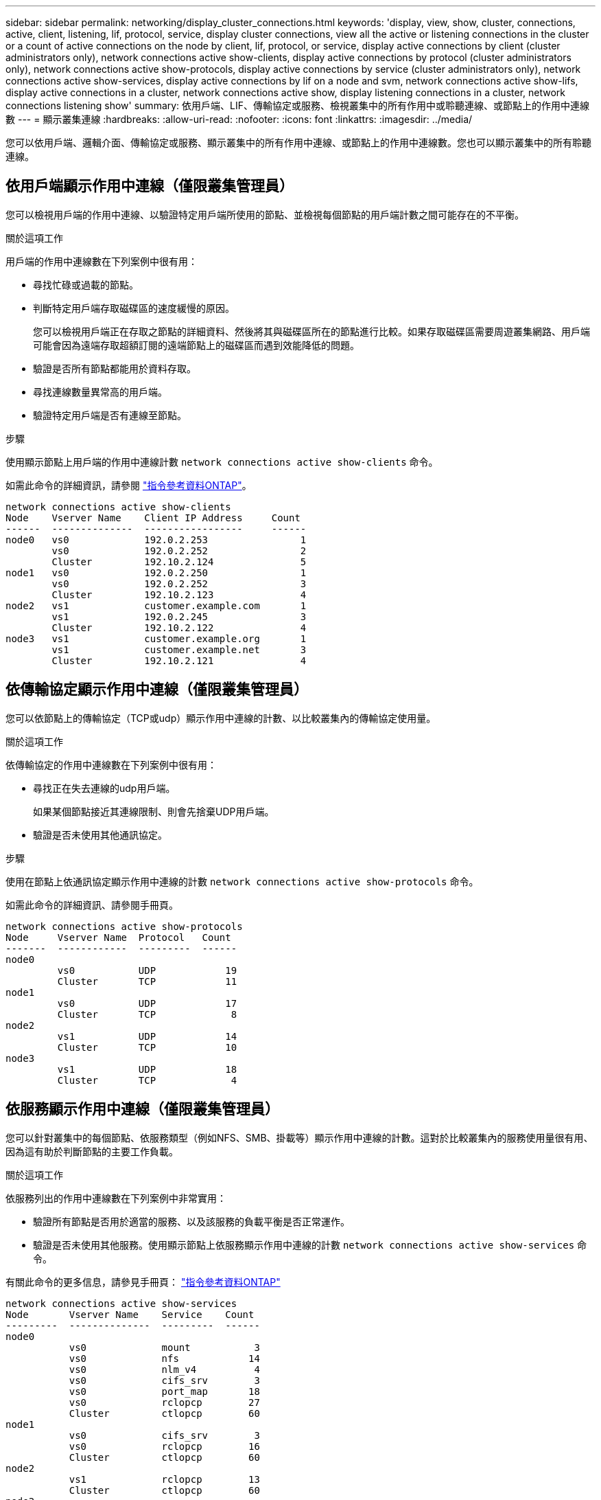 ---
sidebar: sidebar 
permalink: networking/display_cluster_connections.html 
keywords: 'display, view, show, cluster, connections, active, client, listening, lif, protocol, service, display cluster connections, view all the active or listening connections in the cluster or a count of active connections on the node by client, lif, protocol, or service, display active connections by client (cluster administrators only), network connections active show-clients, display active connections by protocol (cluster administrators only), network connections active show-protocols, display active connections by service (cluster administrators only), network connections active show-services, display active connections by lif on a node and svm, network connections active show-lifs, display active connections in a cluster, network connections active show, display listening connections in a cluster, network connections listening show' 
summary: 依用戶端、LIF、傳輸協定或服務、檢視叢集中的所有作用中或聆聽連線、或節點上的作用中連線數 
---
= 顯示叢集連線
:hardbreaks:
:allow-uri-read: 
:nofooter: 
:icons: font
:linkattrs: 
:imagesdir: ../media/


[role="lead"]
您可以依用戶端、邏輯介面、傳輸協定或服務、顯示叢集中的所有作用中連線、或節點上的作用中連線數。您也可以顯示叢集中的所有聆聽連線。



== 依用戶端顯示作用中連線（僅限叢集管理員）

您可以檢視用戶端的作用中連線、以驗證特定用戶端所使用的節點、並檢視每個節點的用戶端計數之間可能存在的不平衡。

.關於這項工作
用戶端的作用中連線數在下列案例中很有用：

* 尋找忙碌或過載的節點。
* 判斷特定用戶端存取磁碟區的速度緩慢的原因。
+
您可以檢視用戶端正在存取之節點的詳細資料、然後將其與磁碟區所在的節點進行比較。如果存取磁碟區需要周遊叢集網路、用戶端可能會因為遠端存取超額訂閱的遠端節點上的磁碟區而遇到效能降低的問題。

* 驗證是否所有節點都能用於資料存取。
* 尋找連線數量異常高的用戶端。
* 驗證特定用戶端是否有連線至節點。


.步驟
使用顯示節點上用戶端的作用中連線計數 `network connections active show-clients` 命令。

如需此命令的詳細資訊，請參閱 link:http://docs.netapp.com/us-en/ontap-cli/network-connections-active-show-clients.html["指令參考資料ONTAP"^]。

....
network connections active show-clients
Node    Vserver Name    Client IP Address     Count
------  --------------  -----------------     ------
node0   vs0             192.0.2.253                1
        vs0             192.0.2.252                2
        Cluster         192.10.2.124               5
node1   vs0             192.0.2.250                1
        vs0             192.0.2.252                3
        Cluster         192.10.2.123               4
node2   vs1             customer.example.com       1
        vs1             192.0.2.245                3
        Cluster         192.10.2.122               4
node3   vs1             customer.example.org       1
        vs1             customer.example.net       3
        Cluster         192.10.2.121               4
....


== 依傳輸協定顯示作用中連線（僅限叢集管理員）

您可以依節點上的傳輸協定（TCP或udp）顯示作用中連線的計數、以比較叢集內的傳輸協定使用量。

.關於這項工作
依傳輸協定的作用中連線數在下列案例中很有用：

* 尋找正在失去連線的udp用戶端。
+
如果某個節點接近其連線限制、則會先捨棄UDP用戶端。

* 驗證是否未使用其他通訊協定。


.步驟
使用在節點上依通訊協定顯示作用中連線的計數 `network connections active show-protocols` 命令。

如需此命令的詳細資訊、請參閱手冊頁。

....
network connections active show-protocols
Node     Vserver Name  Protocol   Count
-------  ------------  ---------  ------
node0
         vs0           UDP            19
         Cluster       TCP            11
node1
         vs0           UDP            17
         Cluster       TCP             8
node2
         vs1           UDP            14
         Cluster       TCP            10
node3
         vs1           UDP            18
         Cluster       TCP             4
....


== 依服務顯示作用中連線（僅限叢集管理員）

您可以針對叢集中的每個節點、依服務類型（例如NFS、SMB、掛載等）顯示作用中連線的計數。這對於比較叢集內的服務使用量很有用、因為這有助於判斷節點的主要工作負載。

.關於這項工作
依服務列出的作用中連線數在下列案例中非常實用：

* 驗證所有節點是否用於適當的服務、以及該服務的負載平衡是否正常運作。
* 驗證是否未使用其他服務。使用顯示節點上依服務顯示作用中連線的計數 `network connections active show-services` 命令。


有關此命令的更多信息，請參見手冊頁： link:../concepts/manual-pages.html["指令參考資料ONTAP"]

....
network connections active show-services
Node       Vserver Name    Service    Count
---------  --------------  ---------  ------
node0
           vs0             mount           3
           vs0             nfs            14
           vs0             nlm_v4          4
           vs0             cifs_srv        3
           vs0             port_map       18
           vs0             rclopcp        27
           Cluster         ctlopcp        60
node1
           vs0             cifs_srv        3
           vs0             rclopcp        16
           Cluster         ctlopcp        60
node2
           vs1             rclopcp        13
           Cluster         ctlopcp        60
node3
           vs1             cifs_srv        1
           vs1             rclopcp        17
           Cluster         ctlopcp        60
....


== 在節點和SVM上顯示LIF的作用中連線

您可以依節點和儲存虛擬機器（SVM）顯示每個LIF的作用中連線數、以檢視叢集內LIF之間的連線不平衡。

.關於這項工作
LIF的作用中連線數在下列案例中很有用：

* 比較每個LIF上的連線數目、找出過載的LIF。
* 驗證DNS負載平衡是否適用於所有資料LIF。
* 比較不同SVM的連線數目、找出使用最多的SVM。


.步驟
使用顯示 SVM 和節點每個 LIF 的作用中連線計數 `network connections active show-lifs` 命令。

有關此命令的更多信息，請參見手冊頁： link:../concepts/manual-pages.html["指令參考資料ONTAP"]

....
network connections active show-lifs
Node      Vserver Name  Interface Name  Count
--------  ------------  --------------- ------
node0
          vs0           datalif1             3
          Cluster       node0_clus_1         6
          Cluster       node0_clus_2         5
node1
          vs0           datalif2             3
          Cluster       node1_clus_1         3
          Cluster       node1_clus_2         5
node2
          vs1           datalif2             1
          Cluster       node2_clus_1         5
          Cluster       node2_clus_2         3
node3
          vs1           datalif1             1
          Cluster       node3_clus_1         2
          Cluster       node3_clus_2         2
....


== 顯示叢集中的作用中連線

您可以顯示叢集中作用中連線的相關資訊、以檢視個別連線所使用的LIF、連接埠、遠端主機、服務、儲存虛擬機器（SVM）和傳輸協定。

.關於這項工作
在下列情況下、檢視叢集中的作用中連線十分有用：

* 驗證個別用戶端是否在正確的節點上使用正確的傳輸協定和服務。
* 如果用戶端無法使用特定的節點、傳輸協定和服務組合來存取資料、您可以使用此命令來尋找類似的用戶端來進行組態或封包追蹤比較。


.步驟
使用顯示叢集中的作用中連線 `network connections active show` 命令。

有關此命令的更多信息，請參見手冊頁：link:../concepts/manual-pages.html["指令參考資料ONTAP"]。

下列命令顯示節點節點節點1上的作用中連線：

....
network connections active show -node node1
Vserver  Interface           Remote
Name     Name:Local Port     Host:Port           Protocol/Service
-------  ------------------  ------------------  ----------------
Node: node1
Cluster  node1_clus_1:50297  192.0.2.253:7700    TCP/ctlopcp
Cluster  node1_clus_1:13387  192.0.2.253:7700    TCP/ctlopcp
Cluster  node1_clus_1:8340   192.0.2.252:7700    TCP/ctlopcp
Cluster  node1_clus_1:42766  192.0.2.252:7700    TCP/ctlopcp
Cluster  node1_clus_1:36119  192.0.2.250:7700    TCP/ctlopcp
vs1      data1:111           host1.aa.com:10741  UDP/port-map
vs3      data2:111           host1.aa.com:10741  UDP/port-map
vs1      data1:111           host1.aa.com:12017  UDP/port-map
vs3      data2:111           host1.aa.com:12017  UDP/port-map
....
下列命令顯示SVM VS1上的作用中連線：

....
network connections active show -vserver vs1
Vserver  Interface           Remote
Name     Name:Local Port     Host:Port           Protocol/Service
-------  ------------------  ------------------  ----------------
Node: node1
vs1      data1:111           host1.aa.com:10741  UDP/port-map
vs1      data1:111           host1.aa.com:12017  UDP/port-map
....


== 顯示叢集中的接聽連線

您可以顯示叢集中偵聽連線的相關資訊、以檢視接受特定傳輸協定和服務連線的生命與連接埠。

.關於這項工作
檢視叢集中的聆聽連線在下列情況下非常有用：

* 如果與LIF的用戶端連線持續失敗、請確認所需的傳輸協定或服務正在聆聽LIF。
* 如果透過另一個節點上的LIF遠端資料存取某個節點上的磁碟區失敗、請驗證是否在每個叢集LIF上開啟UP/rclipcp接聽程式。
* 如果SnapMirror在同一叢集中的兩個節點之間傳輸失敗、請驗證是否在每個叢集LIF上開啟UP/rclipcp接聽程式。
* 如果SnapMirror在不同叢集的兩個節點之間傳輸失敗、請驗證是否在每個叢集間的LIF上開啟了TCP/IP接聽程式。


.步驟
使用顯示每個節點的聆聽連線 `network connections listening show` 命令。

....
network connections listening show
Vserver Name     Interface Name:Local Port        Protocol/Service
---------------- -------------------------------  ----------------
Node: node0
Cluster          node0_clus_1:7700                TCP/ctlopcp
vs1              data1:4049                       UDP/unknown
vs1              data1:111                        TCP/port-map
vs1              data1:111                        UDP/port-map
vs1              data1:4046                       TCP/sm
vs1              data1:4046                       UDP/sm
vs1              data1:4045                       TCP/nlm-v4
vs1              data1:4045                       UDP/nlm-v4
vs1              data1:2049                       TCP/nfs
vs1              data1:2049                       UDP/nfs
vs1              data1:635                        TCP/mount
vs1              data1:635                        UDP/mount
Cluster          node0_clus_2:7700                TCP/ctlopcp
....
